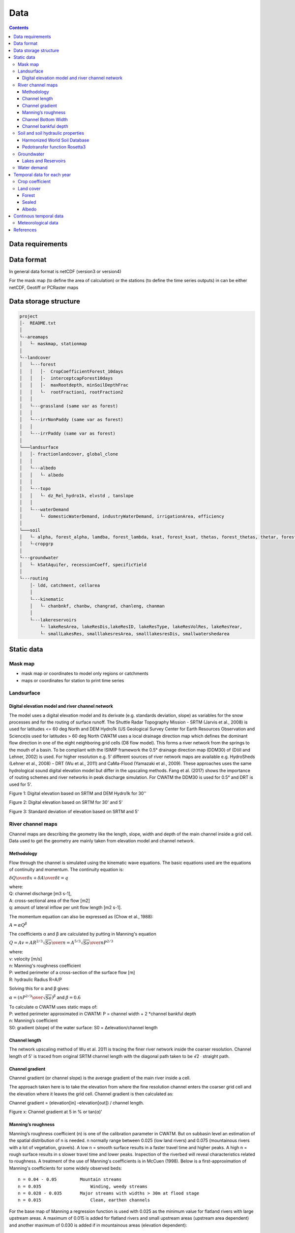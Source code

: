 
#######################
Data
#######################

.. contents:: 
    :depth: 3

Data requirements
=================

Data format
=================
In general data format is netCDF (version3 or version4)

For the mask map (to define the area of calculation) or the stations (to define the time series outputs) in can be either
netCDF, Geotiff or PCRaster maps

Data storage structure
======================

.. code-block:: rest
   
   project
   │-  README.txt
   │
   └--areamaps
   │   └- maskmap, stationmap
   │
   └--landcover
   │   └---forest
   │   │   │-  CropCoefficientForest_10days
   │   │   │-  interceptcapForest10days
   │   │   │-  maxRootdepth, minSoilDepthFrac
   │   │   └-  rootFraction1, rootFraction2
   │   │
   │   └---grassland (same var as forest)
   │   │
   │   └---irrNonPaddy (same var as forest)
   │   │
   │   └---irrPaddy (same var as forest)
   │
   └───landsurface   
   │   │- fractionlandcover, global_clone
   │   │ 
   │   └---albedo
   │   │   └- albedo
   │   │ 
   │   └---topo
   │   │   └- dz_Rel_hydro1k, elvstd , tanslope
   │   │ 
   │   └---waterDemand
   │       └- domesticWaterDemand, industryWaterDemand, irrigationArea, efficiency
   │
   └───soil
   │   └- alpha, forest_alpha, lamdba, forest_lambda, ksat, forest_ksat, thetas, forest_thetas, thetar, forest_thetar
   │   └-cropgrp
   │
   └---groundwater   
   │   └- kSatAquifer, recessionCoeff, specificYield
   │
   └---routing   
       │- ldd, catchment, cellarea
       │
       └---kinematic
       │   └- chanbnkf, chanbw, changrad, chanleng, chanman
       │
       └---lakereservoirs
           └- lakeResArea, lakeResDis,lakeResID, lakeResType, lakeResVolRes, lakeResYear, 
           └- smallLakesRes, smalllakesresArea, smalllakesresDis, smallwatershedarea



Static data
===============

Mask map
---------

* mask map or coordinates to model only regions or catchments
* maps or coordinates for station to print time series


Landsurface
-----------


Digital elevation model and river channel network
*************************************************

The model uses a digital elevation model and its derivate (e.g. standards deviation, slope) as variables for the snow processes and for the routing of surface runoff. The Shuttle Radar Topography Mission - SRTM (Jarvis et al., 2008) is used for latitudes <= 60 deg North and DEM Hydro1k (US Geological Survey Center for Earth Resources Observation and Science)is used for latitudes > 60 deg North
CWATM uses a local drainage direction map which defines the dominant flow direction in one of the eight neighboring grid cells (D8 flow model). This forms a river network from the springs to the mouth of a basin. To be compliant with the ISIMIP framework  the  0.5° drainage direction map (DDM30)  of (Döll and Lehner, 2002) is used. For higher resolution e.g. 5’ different sources of river network maps are available e.g. HydroSheds (Lehner et al., 2008) – DRT (Wu et al., 2011) and CaMa-Flood (Yamazaki et al., 2009). These approaches uses the same hydrological sound digital elevation model but differ in the upscaling methods. Fang et al. (2017) shows the importance of routing schemes and river networks in peak discharge simulation.
For CWATM the DDM30 is used for 0.5° and DRT is used for 5'.

.. image:: _static/Mean_Elevation_30sec.jpg
    :width: 600px

Figure 1: Digital elevation based on SRTM and DEM Hydro1k  for 30''

.. image:: _static/dem.jpg
    :width: 600px

Figure 2: Digital elevation based on SRTM for 30' and 5'

.. image:: _static/Standard_deviation_elevation_5min.jpg
    :width: 300px

Figure 3: Standard deviation of elevation based on SRTM and 5'

River channel maps
------------------

Channel maps are describing the geometry like the length, slope, width and depth of the main channel inside a grid cell.
Data used to get the geometry are mainly taken from elevation model and channel network. 

Methodology
***********

Flow through the channel is simulated using the kinematic wave equations. The basic equations used are the equations of continuity and momentum. 
The continuity equation is:

:math:`{\delta Q \over{\delta x}} + {\delta A \over{\delta t}} = q` 

| where:
| Q:	 channel discharge [m3 s-1], 
| A:	 cross-sectional area of the flow [m2]
| q:	amount of lateral inflow per unit flow length [m2 s-1]. 

The momentum equation can also be expressed as (Chow et al., 1988):

:math:`{A = \alpha Q^\beta}` 

The coefficients α and β are calculated by putting in Manning's equation

:math:`Q = A v = {AR^{2/3} \sqrt{So} \over{n}} = {A^{5/3} \sqrt{So} \over{n P^{2/3}}}` 

| where:
| v:	velocity [m/s]
| n:	Manning's roughness coefficient
| P: 	wetted perimeter of a cross-section of the surface flow [m]
| R:	hydraulic Radius R=A/P

Solving this for α and β gives:

:math:`\alpha = ({nP^{2/3} \over{\sqrt{So}}})^\beta` and  :math:`\beta = 0.6`  

| To calculate α CWATM uses static maps of:
| P:	wetted perimeter approximated in CWATM: P = channel width + 2 *channel bankful depth
| n:	Manning’s coefficient
| S0:	gradient (slope) of the water surface: S0 = Δelevation/channel length

Channel length
**************
The network upscaling method of Wu et al. 2011 is tracing the finer river network inside the coarser resolution.
Channel length of 5' is traced from original SRTM channel length with the diagonal path taken to be √2 ∙ straight path.

Channel gradient
****************

Channel gradient (or channel slope) is the average gradient of the main river inside a cell.

The approach taken here is to take the elevation from where the fine resolution channel enters the coarser grid cell and the elevation where it leaves the grid cell. Channel gradient is then calculated as:
 
Channel gradient = (elevation[in] –elevation[out]) / channel length.

.. image:: _static/Channel_gradient.png
    :width: 600px

Figure x: Channel gradient at 5 in % or tan(α)'

Manning’s roughness
*******************

Manning’s roughness coefficient (n) is one of the calibration parameter in CWATM. But on subbasin level an estimation of the spatial distribution of n is needed. n normally range between 0.025 (low land rivers) and 0.075 (mountainous rivers with a lot of vegetation, gravels). A low n = smooth surface results in a faster travel time and higher peaks. A high n = rough surface results in s slower travel time and lower peaks. Inspection of the riverbed will reveal characteristics related to roughness. A treatment of the use of Manning's coefficients is in McCuen (1998). Below is a first-approximation of Manning's coefficients for some widely observed beds::

	n = 0.04 - 0.05		Mountain streams
	n = 0.035 		    Winding, weedy streams
	n = 0.028 - 0.035 	Major streams with widths > 30m at flood stage
	n = 0.015 		    Clean, earthen channels

For the base map of Manning a regression function is used with 0.025 as the minimum value for flatland rivers with large upstream areas. A maximum of 0.015 is added for flatland rivers and small upstream areas (upstream area dependent) and another maximum of 0.030 is added if in mountainous areas (elevation dependent)::
   
   Manning =0.025 + 0.015 * min(50/upstream,1) + 0.030*min(DEM/2000,1)
   Where:
   upstream: upstream catchment area [km]
   DEM:		 elevation from Digital elevation model [m]

.. image:: _static/Mannings_roughness_5min.png
    :width: 600px

Figure x: Manning’s roughness coefficient for 5'


Channel Bottom Width
********************

The channel bottom width is calculated in two steps with the first step using a simply regression between channel width and upstream area and the second uses a better correlated one between average discharge and channel width. 
First the channel bottom width is calculated by a simply regression between upstream catchment area and width::

   Channel width=upstreamArea ×0.0032

This first map is used to run CWATM to get an estimate on average discharge. 

In the second step a regression formula from Pistocchi et al. 2006 is used to calculate the channel bottom width with average discharge as regressor, because discharge seems to be better correlated to width than upstream area. This is quite obvious if you look at small alpine catchment with high precipitation and therefore high discharge and on the other side at big, almost semiarid catchments on the Iberian peninsula with low average discharge::

   Channel width=average Q ^ 0.539

.. image:: _static/Channel_width_5min.png
    :width: 600px

Figure x: Channel width at 5'


Channel bankful depth 
*********************

Instead of deriving channel hydraulic properties from a non linear correlation with the upstream area we are using the Manning’s equation to get a better estimate. But for the first estimate (same as for channel bottom width) we use a correlation with upstream area::

   Channel bankful depth = 0.27 upstreamArea^0.33

In the second step we use the Manning’s equation. We adopt a rectangular cross section and we assume depth is small compared to width. So the perimeter is assumed to be::

   P = 1.01 * channel bottom width 

Discharge for bankful discharge is assumed to be two times the average discharge (Qavg)
  
:math:`Q = 2 * Qavg` 

:math:`Q = {A^{5/3} \sqrt{So} \over{n P^{2/3}}}  ≈ {Wh^{5/3} \sqrt{So} \over{n (1.01W)^{2/3}}}` 

| Where:
| W: Channel width
| h: bankful depth
| Q: bankful discharge ~ 2 * average discharge

As we now know all the other variables we can solve this equation for bankful depth with some assumption:

This leads to the equation:

:math:`Channel bankful depth (h)= 1.004 N^{3/5} Q^{3/5} W^{-3/5} So^{-3/10}` 

| Where:
| W: Channel width
| Q: bankful discharge ~ 2 * average discharge


Soil and soil hydraulic properties
----------------------------------

Modeling of unsaturated flow and transport processes can be done with the 1D Richard equation, which requires a high spatial and temporal distribution of the soil hydraulic properties

:math:`{\delta \Theta \over{\delta t}} = {\delta \over{\delta z}}[K(\Theta({\delta h(\Theta) \over{\delta z}}-1)]-S(\Theta)`  1D Richard equation

| Where:
| θ: soil volumetric moisture content [L3/L3]  
| t:   time [T]
| h:  soil water pressure head [L]
| K unsat(h): unsaturated hydraulic conductivity [L/T]
| z: vertical coordinate
| S: source sink term [T-1] 

For simplification the 1D Richard equation is transfered to the VG-Mualem (1976) term to descrive unsaturated hydraulic conductivities which uses the soil water retention function from van Genuchten model (1980)

The parameters for the van Genuchten model are needed to simulated soil water transport.


Harmonized World Soil Database
******************************

The Harmonized World Soil Database 1.2 (HWSD) - Version 1.2 7 March, 2012 was developed by the Land Use Change and Agriculture Program of IIASA (LUC) and the Food and Agriculture Organization of the United Nations (FAO). The HWSD is a 30 arc-second raster database with over 16000 different soil mapping units that combines existing regional and national updates of soil information worldwide – the European Soil Database (ESDB), the 1:1 million soil map of China, various regional SOTER databases (SOTWIS Database), and the Soil Map of the World – with the information contained within the 1:5000000 scale FAO-UNESCO Soil Map of the World. The resulting raster database is linked to harmonized soil property data (FAO et al., 2012)

.. image:: _static/HWSD_index.jpg
    :width: 600px

Figure x: Harmonized World Soil Database Index

From the HWSD the standard soil properties like texture, porosity, soil minerals (% of sand, clay), organic mater and bulk density are used.
For example Bulk density second soil layer 5-30 cm depth:

.. image:: _static/Bulk_Density1.png
    :width: 600px

Figure x: Bulk density second soil layer 5-30 cm  at 5'



Pedotransfer function Rosetta3
******************************

Parameters for the unsaturated zone is done by using a pedotransfer function. 

A pedotransfer is used from Zhang and Schaap 2016 to transfer the standard soil properties to the van Genuchten model parameters.

Rosetta3 code is available at: http://www.cals.arizona.edu/research/rosettav3.html


.. image:: _static/soil_theta.jpg
    :width: 600px

Figure x: Soil volumetric moisture content (θs) [%]  second soil layer 5-30 cm  at 5'


.. image:: _static/soil_ks.jpg
    :width: 600px

Figure x: Saturated hydraulic conductivity (Ks) [cm/day] second soil layer 5-30 cm  at 5'

Groundwater
-----------

For groundwater modeling maps of the recession constant of the hydraulic conductivity and the storage coefficient are needed.
Gleeson et al., 2014 can provide data for this.

Global RecessionConstant GLIM: [1/day] based on drainage theory (liner reservoir) developed by Kraaijenhoff van de Leur (1958)

Global SatHydraulicConductivity [Gleeson et al., 2011] Mean permeability of consolidated and unconsolidated geologic units below the soil [log10 m2]

Global StorageCoefficient [m/m]: specific yields or storage coefficients

| Data:
| GLHYMPS—Global Hydrogeology Maps of permeability and porosity  (Gleeson et al., 2014)
| http://crustalpermeability.weebly.com/data-sources.html 
| http://spatial.cuahsi.org/gleesont01/

.. image:: _static/Recession_Constant.png
    :width: 600px

Figure x: Recession constant GLIM: [1/day] at 5'


Lakes and Reservoirs
********************

The HydroLakes database http://www.hydrosheds.org/page/hydrolakes (Bernhard Lehner et al., 2011; Messager, Lehner, Grill, Nedeva, & Schmitt, 2016) provides 1.4 million global lakes and reservoirs with a surface area of at least 10ha. CWATM differentiate between big lakes and reservoirs which are connected inside the river network and smaller lakes and reservoirs which are part of a single grid cell and part of the runoff concentration within a grid cell.  Therefore the HydroLakes database is separated into “big” lakes and reservoirs with an area ≥ 100 km2 or a upstream area ≥ 5000 km2 and “small” lakes which represents the non-big lakes. All lakes and reservoirs are combined at grid cell level but big lakes can have the expansion of several grid cells. Lakes bigger than 10000 km2 are shifted according to the ISIMIP protocol.

Water demand
------------


Temporal data for each year
===========================

Crop coefficient
----------------

Based on:
MIRCA2000—Global data set of monthly irrigated and rainfed crop areas around the year 2000. http://www.uni-frankfurt.de/45218023/MIRCA  (Portmann et al., 2010)

Land cover
----------

Land cover is used to calculate fraction of water, forest, irrigated area, rice irrigated area, sealed (impermeable area) and the remaining fraction for each cell. For each fraction the soil module runs separately. The total runoff of each cell is calculated by weighting the cell according to the different fractions.

Source: https://lta.cr.usgs.gov/GLCC (US Geological Survey Center for Earth Resources Observation and Science)

Forest 
******

Forest land cover is used from from Hansen et al. 2013

.. image:: _static/Tree_cover_5min.jpg
    :width: 600px

Figure x: Tree cover in 2010 at 5'

Sealed
******

Urban area or impervious surface area (ISA) based on.

| Based on 1km version of Elvidge et al. 2007
| https://www.ncbi.nlm.nih.gov/pmc/articles/PMC3841857/
| ftp://ftp.ngdc.noaa.gov/DMSP/

Future projection based on:

Transient, future land use pattern generated by the LU model MAgPIE (Popp et al. 2014; Stwevanovic et al. 2016), assuming population grpwth and economioc as in SSP2 and climate change scenario RCP6.0

.. image:: _static/Sealed_5min.png
    :width: 600px

Figure x: Sealed area in 2010 at 5'

Albedo
******

Global Albedo dataset from Muller et al., (2012) http://www.globalbedo.org


Continous temporal data
=======================

Meteorological data 
--------------------

* max, min, avg temperature [K]
* humidity (relative[%] or specific[%])
* surface pressure [Pa]
* radiation (short wave and long wave downwards) [W m-2]
* windspeed [m/s]

If potential evaporation is already calculated in a prerun or from external source

* Precipitation [Kg m-2 s-1] or [m] or [mm] (can be adjusted by a conversion factor in the settings file)
* Temperature (avg) [K]
* Potential evaporation [Kg m-2 s-1] or [m] or [mm] (can be adjusted by a conversion factor in the settings file)


From observation: (see ISI-MIP 2a)

* WFDEI.GPCC  (Weedon et al. 2014) WFD—Watch forcing data set: 0.5 3/6 hourly meteorological forcing from ECMRWF reanalysis (ERA40) bias-corrected and extrapolated by CRU TS and GPCP (rainfall) and corrections for under catch
* PGMFD v.2 - Princeton (Sheffield et al. 2006),
* GSWP3 (Kim et al.)
* MSWEP (Beck et al. 2017) .

From Global Circulation models GCMs (see ISI-Mip 2b)

- HadGem2-ES (Met Office Hadley Centre, UK)
- IPSL-CM5A-LR (Institut Pierre-Simon Laplace, France)
- GFDL-ESM2M (NOAA, USA)
- MIROC-ESM-CHEM (JAMSTEC, AORI, University of Tokyo, NIES, Japan)
- NorESM1-M (Norwegian Climate Centre, Norway)




References
===========

- Beck, H. E., A. I. J. M. Van Dijk, V. Levizzani, J. Schellekens, D. G. Miralles, B. Martens and A. De Roo (2017). "MSWEP: 3-hourly 0.25° global gridded precipitation (1979-2015) by merging gauge, satellite, and reanalysis data." Hydrology and Earth System Sciences 21(1): 589-615.
- Döll, P. and B. Lehner (2002). "Validation of a new global 30-min drainage direction map." Journal of Hydrology 258(1): 214-231.
- Döll, P. and S. Siebert (2002). "Global modeling of irrigation water requirements." Water Resources Research 38(4): 81-811.
- Elvidge, C. D., Tuttle, B. T., Sutton, P. C., Baugh, K. E., Howard, A. T., Milesi, C., Bhaduri, B., Nemani, R. (2007). Global Distribution and Density of Constructed Impervious Surfaces. Sensors (Basel, Switzerland), 7(9), 1962-1979. doi:10.3390/s7091962
- Gleeson, T., N. Moosdorf, J. Hartmann and L. P. H. Van Beek (2014). "A glimpse beneath earth's surface: GLobal HYdrogeology MaPS (GLHYMPS) of permeability and porosity." Geophysical Research Letters 41(11): 3891-3898.
- Hansen, M. C., P. V. Potapov, R. Moore, M. Hancher, S. A. Turubanova, A. Tyukavina, D. Thau, S. V. Stehman, S. J. Goetz, T. R. Loveland, A. Kommareddy, A. Egorov, L. Chini, C. O. Justice, and J. R. G. Townshend. 2013. “High-Resolution Global Maps of 21st-Century Forest Cover Change.” Science 342 (15 November): 850–53. Data available on-line from: http://earthenginepartners.appspot.com/science-2013-global-forest. 
- Hengl, T., J. M. de Jesus, R. A. MacMillan, N. H. Batjes, G. B. M. Heuvelink, E. Ribeiro, A. Samuel-Rosa, B. Kempen, J. G. B. Leenaars, M. G. Walsh and M. R. Gonzalez (2014). "SoilGrids1km — Global Soil Information Based on Automated Mapping." PLOS ONE 9(8): e105992.
- Jarvis, A., H. I. Reuter, A. Nelson and E. Guevara (2008). Hole-filled SRTM for the globe Version 4, available from the CGIAR-CSI SRTM 90m Database (http://srtm.csi.cgiar.org).
- Kim, H., S. Watanabe, E.-C. Chang, K. Yoshimura, Y. Hirabayashi, J. Famiglietti and T. Oki "Century long observation constrained global dynamic downscaling and hydrologic implication [in preparation]."
- Lehner, B., C. R. Liermann, C. Revenga, C. Vörösmarty, B. Fekete, P. Crouzet, P. Döll, M. Endejan, K. Frenken, J. Magome, C. Nilsson, J. C. Robertson, R. Rödel, N. Sindorf and D. Wisser (2011). "High-resolution mapping of the world's reservoirs and dams for sustainable river-flow management." Frontiers in Ecology and the Environment 9(9): 494-502.
- Lehner, B., K. Verdin and A. Jarvis (2008). "New global hydrography derived from spaceborne elevation data." Eos 89(10): 93-94.
- Messager, M. L., B. Lehner, G. Grill, I. Nedeva and O. Schmitt (2016). "Estimating the volume and age of water stored in global lakes using a geo-statistical approach."  7: 13603.
- Muller, P. J., P. Lewis, J. Fischer, P. North and U. Framer (2012). The ESA GlobAlbedo Project for mapping the Earth's land surface albedo for 15 Years from European Sensors., paper presented at IEEE Geoscience and Remote Sensing Symposium (IGARSS)  IEEE Geoscience and Remote Sensing Symposium (IGARSS) 2012. Munich, Germany.
- Portmann, F. T., S. Siebert and P. Döll (2010). "MIRCA2000—Global monthly irrigated and rainfed crop areas around the year 2000: A new high-resolution data set for agricultural and hydrological modeling." Global Biogeochemical Cycles 24(1): n/a-n/a.
- Sheffield, J., G. Goteti and E. F. Wood (2006). "Development of a 50-year high-resolution global dataset of meteorological forcings for land surface modeling." Journal of Climate 19(13): 3088-3111.
- Siebert, S., P. Döll, J. Hoogeveen, J. M. Faures, K. Frenken and S. Feick (2005). "Development and validation of the global map of irrigation areas." Hydrology and Earth System Sciences 9(5): 535-547.
- US Geological Survey Center for Earth Resources Observation and Science Hydro1k. U. E. Land Processes Distributed Active Archive Center (LP DAAC), Sioux Falls, SD.
- Weedon, G. P., G. Balsamo, N. Bellouin, S. Gomes, M. J. Best and P. Viterbo (2014). "The WFDEI meteorological forcing data set: WATCH Forcing data methodology applied to ERA-Interim reanalysis data." Water Resources Research 50(9): 7505-7514.
- Wösten, J. H. M., A. Lilly, A. Nemes and C. Le Bas (1999). "Development and use of a database of hydraulic properties of European soils." Geoderma 90(3-4): 169-185.
- Wu, H., J. S. Kimball, N. Mantua and J. Stanford (2011). "Automated upscaling of river networks for macroscale hydrological modeling." Water Resources Research 47(3).
- Yamazaki, D., T. Oki and S. Kanae (2009). "Deriving a global river network map and its sub-grid topographic characteristics from a fine-resolution flow direction map." Hydrology and Earth System Sciences 13(11): 2241-2251.
- Zhang, Y., Schaap, M.,(2017): Weighted recalibration of the Rosetta pedotransfer model with improved estimates of hydraulic parameter distributions and summary statistics (Rosetta3),Journal of Hydrology,Volume 547,Pages 39-53,ISSN 0022-1694,https://doi.org/10.1016/j.jhydrol.2017.01.004. (http://www.sciencedirect.com/science/article/pii/S0022169417300057)
- Zhao, F., Veldkamp, T. I. E., Frieler, K., Schewe, J., Ostberg, S., Willner, S., Schauberger, B., Gosling, S., N. , Müller Schmied, H., Portmann, F., T. , Leng, G., Huang, M., Liu, X., Tang, Q., Hanasaki, N., Biemans, H., Gerten, D., Satoh, Y., Pokhrel, Y., Stacke, T., Ciais, P., Chang, J., Ducharne, A., Guimberteau, M., Wada, Y., Kim, H., & Yamazaki, D. (2017). The critical role of the routing scheme in simulating peak river discharge in global hydrological models. Environmental Research Letters, 12(7), 075003




